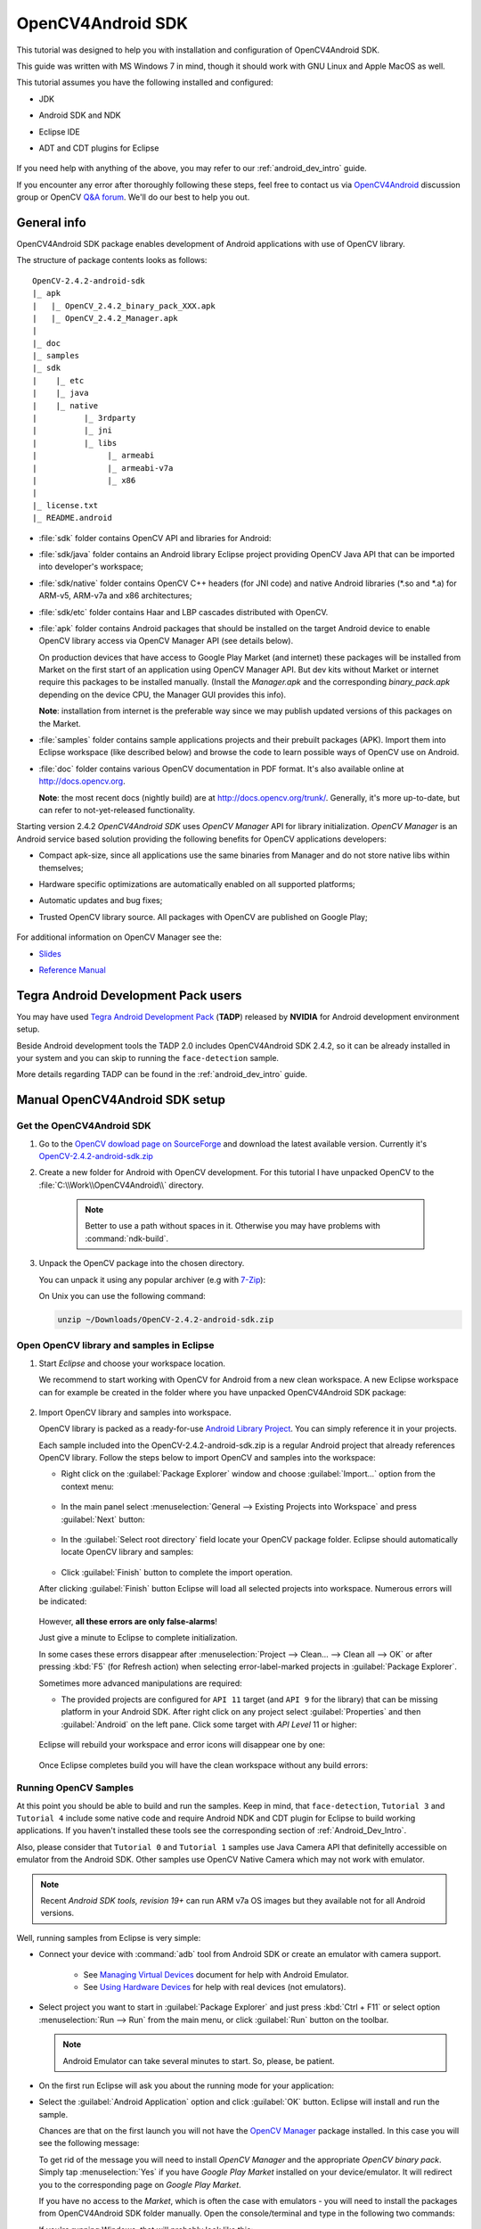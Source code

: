
.. _O4A_SDK:


OpenCV4Android SDK
******************

This tutorial was designed to help you with installation and configuration of OpenCV4Android SDK.

This guide was written with MS Windows 7 in mind, though it should work with GNU Linux and Apple MacOS as well.

This tutorial assumes you have the following installed and configured:

* JDK

* Android SDK and NDK

* Eclipse IDE

* ADT and CDT plugins for Eclipse

     ..

If you need help with anything of the above, you may refer to our :ref:`android_dev_intro` guide.

If you encounter any error after thoroughly following these steps, feel free to contact us via `OpenCV4Android <https://groups.google.com/group/android-opencv/>`_ discussion group or OpenCV `Q&A forum <http://answers.opencv.org>`_. We'll do our best to help you out.

General info
============

OpenCV4Android SDK package enables development of Android applications with use of OpenCV library.

The structure of package contents looks as follows:

::

    OpenCV-2.4.2-android-sdk
    |_ apk
    |   |_ OpenCV_2.4.2_binary_pack_XXX.apk 
    |   |_ OpenCV_2.4.2_Manager.apk 
    |
    |_ doc
    |_ samples
    |_ sdk
    |    |_ etc 
    |    |_ java 
    |    |_ native 
    |          |_ 3rdparty 
    |          |_ jni 
    |          |_ libs 
    |               |_ armeabi 
    |               |_ armeabi-v7a 
    |               |_ x86 
    |
    |_ license.txt
    |_ README.android

* :file:`sdk` folder contains OpenCV API and libraries for Android:

* :file:`sdk/java` folder contains an Android library Eclipse project providing OpenCV Java API that can be imported into developer's workspace;

* :file:`sdk/native` folder contains OpenCV C++ headers (for JNI code) and native Android libraries (\*\.so and \*\.a) for ARM-v5, ARM-v7a and x86 architectures;

* :file:`sdk/etc` folder contains Haar and LBP cascades distributed with OpenCV.

* :file:`apk` folder contains Android packages that should be installed on the target Android device to enable OpenCV library access via OpenCV Manager API (see details below).
   
  On production devices that have access to Google Play Market (and internet) these packages will be installed from Market on the first start of an application using OpenCV Manager API.
  But dev kits without Market or internet require this packages to be installed manually.
  (Install the `Manager.apk` and the corresponding `binary_pack.apk` depending on the device CPU, the Manager GUI provides this info).
  
  **Note**: installation from internet is the preferable way since we may publish updated versions of this packages on the Market.

* :file:`samples` folder contains sample applications projects and their prebuilt packages (APK).
  Import them into Eclipse workspace (like described below) and browse the code to learn possible ways of OpenCV use on Android.

* :file:`doc` folder contains various OpenCV documentation in PDF format.
  It's also available online at http://docs.opencv.org.
  
  **Note**: the most recent docs (nightly build) are at http://docs.opencv.org/trunk/.
  Generally, it's more up-to-date, but can refer to not-yet-released functionality.

Starting version 2.4.2 `OpenCV4Android SDK` uses `OpenCV Manager` API for library initialization. `OpenCV Manager` is an Android service based solution providing the following benefits for OpenCV applications developers:

* Compact apk-size, since all applications use the same binaries from Manager and do not store native libs within themselves;

* Hardware specific optimizations are automatically enabled on all supported platforms;

* Automatic updates and bug fixes;

* Trusted OpenCV library source. All packages with OpenCV are published on Google Play;

     ..


For additional information on OpenCV Manager see the:
 
* |OpenCV4Android_Slides|_ 
  
* |OpenCV4Android_Reference|_ 

     ..

.. |OpenCV4Android_Slides| replace:: Slides
.. _OpenCV4Android_Slides: https://docs.google.com/a/itseez.com/presentation/d/1EO_1kijgBg_BsjNp2ymk-aarg-0K279_1VZRcPplSuk/present#slide=id.p
.. |OpenCV4Android_Reference| replace:: Reference Manual
.. _OpenCV4Android_Reference: http://docs.opencv.org/android/refman.html

Tegra Android Development Pack users
====================================

You may have used `Tegra Android Development Pack <http://developer.nvidia.com/tegra-android-development-pack>`_
(**TADP**) released by **NVIDIA** for Android development environment setup.

Beside Android development tools the TADP 2.0 includes OpenCV4Android SDK 2.4.2, so it can be already installed in your system and you can skip to running the ``face-detection`` sample.

More details regarding TADP can be found in the :ref:`android_dev_intro` guide.

Manual OpenCV4Android SDK setup
===============================

Get the OpenCV4Android SDK
--------------------------

#. Go to the `OpenCV dowload page on SourceForge <http://sourceforge.net/projects/opencvlibrary/files/opencv-android/>`_ and download the latest available version. Currently it's |opencv_android_bin_pack_url|_

#. Create a new folder for Android with OpenCV development. For this tutorial I have unpacked OpenCV to the :file:`C:\\Work\\OpenCV4Android\\` directory.

      .. note:: Better to use a path without spaces in it. Otherwise you may have problems with :command:`ndk-build`.

#. Unpack the OpenCV package into the chosen directory.

   You can unpack it using any popular archiver (e.g with |seven_zip|_):

   .. image:: images/android_package_7zip.png
      :alt: Exploring OpenCV package with 7-Zip
      :align: center

   On Unix you can use the following command:

   .. code-block:: bash

      unzip ~/Downloads/OpenCV-2.4.2-android-sdk.zip

.. |opencv_android_bin_pack| replace:: OpenCV-2.4.2-android-sdk.zip
.. _opencv_android_bin_pack_url: http://sourceforge.net/projects/opencvlibrary/files/opencv-android/2.4.2/OpenCV-2.4.2-android-sdk.zip/download
.. |opencv_android_bin_pack_url| replace:: |opencv_android_bin_pack|
.. |seven_zip| replace:: 7-Zip
.. _seven_zip: http://www.7-zip.org/

Open OpenCV library and samples in Eclipse
------------------------------------------

#. Start *Eclipse* and choose your workspace location.

   We recommend to start working with OpenCV for Android from a new clean workspace. A new Eclipse workspace can for example be created in the folder where you have unpacked OpenCV4Android SDK package:

      .. image:: images/eclipse_1_choose_workspace.png
         :alt: Choosing C:\Work\android-opencv\ as workspace location
         :align: center

#. Import OpenCV library and samples into workspace.

   OpenCV library is packed as a ready-for-use `Android Library Project
   <http://developer.android.com/guide/developing/projects/index.html#LibraryProjects>`_. You can simply reference it in your projects.

   Each sample included into the |opencv_android_bin_pack| is a regular Android project that already references OpenCV library.
   Follow the steps below to import OpenCV and samples into the workspace:

   * Right click on the :guilabel:`Package Explorer` window and choose :guilabel:`Import...` option from the context menu:

      .. image:: images/eclipse_5_import_command.png
         :alt: Select Import... from context menu
         :align: center

   * In the main panel select :menuselection:`General --> Existing Projects into Workspace` and press :guilabel:`Next` button:

      .. image:: images/eclipse_6_import_existing_projects.png
         :alt: General > Existing Projects into Workspace
         :align: center

   * In the :guilabel:`Select root directory` field locate your OpenCV package folder. Eclipse should automatically locate OpenCV library and samples:

      .. image:: images/eclipse_7_select_projects.png
         :alt: Locate OpenCV library and samples
         :align: center

   * Click :guilabel:`Finish` button to complete the import operation.

   After clicking :guilabel:`Finish` button Eclipse will load all selected projects into workspace. Numerous errors will be indicated:

      .. image:: images/eclipse_8_false_alarm.png
         :alt: Confusing Eclipse screen with numerous errors
         :align: center

   However, **all these errors are only false-alarms**!

   Just give a minute to Eclipse to complete initialization.
   
   In some cases these errors disappear after :menuselection:`Project --> Clean... --> Clean all --> OK`
   or after pressing :kbd:`F5` (for Refresh action) when selecting error-label-marked projects in :guilabel:`Package Explorer`.

   Sometimes more advanced manipulations are required:

   * The provided projects are configured for ``API 11`` target (and ``API 9`` for the library) that can be missing platform in your Android SDK.
     After right click on any project select  :guilabel:`Properties` and then :guilabel:`Android` on the left pane.
     Click some target with `API Level` 11 or higher:

      .. image:: images/eclipse_8a_target.png
         :alt: Updating target
         :align: center

   Eclipse will rebuild your workspace and error icons will disappear one by one:

      .. image:: images/eclipse_9_errors_dissapearing.png
         :alt: After small help Eclipse removes error icons!
         :align: center

   Once Eclipse completes build you will have the clean workspace without any build errors:

      .. image:: images/eclipse_10_crystal_clean.png
         :alt: OpenCV package imported into Eclipse
         :align: center

.. _Running_OpenCV_Samples:

Running OpenCV Samples
----------------------

At this point you should be able to build and run the samples. Keep in mind, that ``face-detection``, ``Tutorial 3`` and ``Tutorial 4`` include some native code and require Android NDK and CDT plugin for Eclipse to build working applications.
If you haven't installed these tools see the corresponding section of :ref:`Android_Dev_Intro`.

Also, please consider that ``Tutorial 0`` and ``Tutorial 1`` samples use Java Camera API that definitelly accessible on emulator from the Android SDK.
Other samples use OpenCV Native Camera which may not work with emulator.

.. note:: Recent *Android SDK tools, revision 19+* can run ARM v7a OS images but they available not for all Android versions.

Well, running samples from Eclipse is very simple:

* Connect your device with :command:`adb` tool from Android SDK or create an emulator with camera support.

   * See `Managing Virtual Devices
     <http://developer.android.com/guide/developing/devices/index.html>`_ document for help with Android Emulator.
   * See `Using Hardware Devices
     <http://developer.android.com/guide/developing/device.html>`_ for help with real devices (not emulators).


* Select project you want to start in :guilabel:`Package Explorer` and just press :kbd:`Ctrl + F11` or select option :menuselection:`Run --> Run` from the main menu, or click :guilabel:`Run` button on the toolbar.

  .. note:: Android Emulator can take several minutes to start. So, please, be patient.

* On the first run Eclipse will ask you about the running mode for your application:

  .. image:: images/eclipse_11_run_as.png
     :alt: Run sample as Android Application
     :align: center

* Select the :guilabel:`Android Application` option and click :guilabel:`OK` button. Eclipse will install and run the sample.

  Chances are that on the first launch you will not have the `OpenCV Manager <https://docs.google.com/a/itseez.com/presentation/d/1EO_1kijgBg_BsjNp2ymk-aarg-0K279_1VZRcPplSuk/present#slide=id.p>`_ package installed.
  In this case you will see the following message:

  .. image:: images/android_emulator_opencv_manager_fail.png
     :alt: You will see this message if you have no OpenCV Manager installed
     :align: center
     
  To get rid of the message you will need to install `OpenCV Manager` and the appropriate `OpenCV binary pack`.
  Simply tap :menuselection:`Yes` if you have *Google Play Market* installed on your device/emulator. It will redirect you to the corresponding page on *Google Play Market*.
  
  If you have no access to the *Market*, which is often the case with emulators - you will need to install the packages from OpenCV4Android SDK folder manually. Open the console/terminal and type in the following two commands:
  
  .. code-block:: sh
    :linenos:

    <Android SDK path>/platform-tools/adb install <OpenCV4Android SDK path>/apk/OpenCV_2.4.2_Manager.apk
    <Android SDK path>/platform-tools/adb install <OpenCV4Android SDK path>/apk/OpenCV_2.4.2_binary_pack_armv7a.apk
    
  If you're running Windows, that will probably look like this:
    
  .. image:: images/install_opencv_manager_with_adb.png
     :alt: Run these commands in the console to install OpenCV Manager
     :align: center
     
  When done, you will be able to run OpenCV samples on your device/emulator seamlessly.
  
* Here is ``Tutorial 2 - Use OpenCV Camera`` sample, running on top of stock camera-preview of the emulator.

  .. image:: images/emulator_canny.png
     :height: 600px
     :alt: Tutorial 1 Basic - 1. Add OpenCV - running Canny
     :align: center
  
What's next
===========

Now, when you have your instance of OpenCV4Adroid SDK set up and configured, you may want to proceed to using OpenCV in your own application. You can learn how to do that in a separate :ref:`dev_with_OCV_on_Android` tutorial.